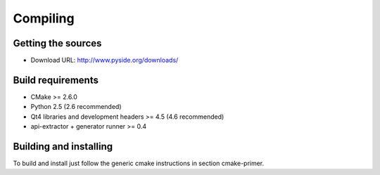 Compiling
---------

Getting the sources
^^^^^^^^^^^^^^^^^^^

* Download URL: http://www.pyside.org/downloads/

Build requirements
^^^^^^^^^^^^^^^^^^

+ CMake >= 2.6.0
+ Python 2.5 (2.6 recommended)
+ Qt4 libraries and development headers >= 4.5 (4.6 recommended)
+ api-extractor + generator runner >= 0.4

Building and installing
^^^^^^^^^^^^^^^^^^^^^^^

To build and install just follow the generic cmake instructions in
section cmake-primer.

